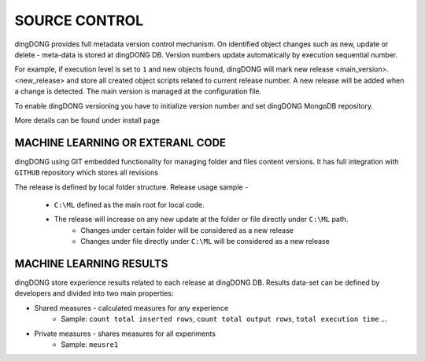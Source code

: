 .. _tag_vc:

SOURCE CONTROL
==============

dingDONG provides full metadata version control mechanism.
On identified object changes such as new, update or delete - meta-data is stored at dingDONG DB. Version numbers update automatically by execution sequential number.

For example, if execution level is set to ``1`` and new objects found, dingDONG will mark new release <main_version>.<new_release> and store all created object scripts related to current release number. A new release will be added when a change is detected. The main version is managed at the configuration file.

To enable dingDONG versioning you have to initialize version number and set dingDONG MongoDB repository.

More details can be found under install page

MACHINE LEARNING OR EXTERANL CODE
#################################

dingDONG using GIT embedded functionality for managing folder and files content versions.
It has full integration with ``GITHUB`` repository which stores all revisions

The release is defined by local folder structure.
Release usage sample -
    - ``C:\ML`` defined as the main root for local code.
    - The release will increase on any new update at the folder or file directly under ``C:\ML`` path.
        - Changes under certain folder will be considered as a new release
        - Changes under file directly under ``C:\ML`` will be considered as a new release

MACHINE LEARNING RESULTS
########################

dingDONG store experience results related to each release at dingDONG DB.
Results data-set can be defined by developers and divided into two main properties:

- Shared measures - calculated measures for any experience
   - Sample: ``count total inserted rows``, ``count total output rows``, ``total execution time`` ...
- Private measures - shares measures for all experiments
    - Sample: ``meusre1``